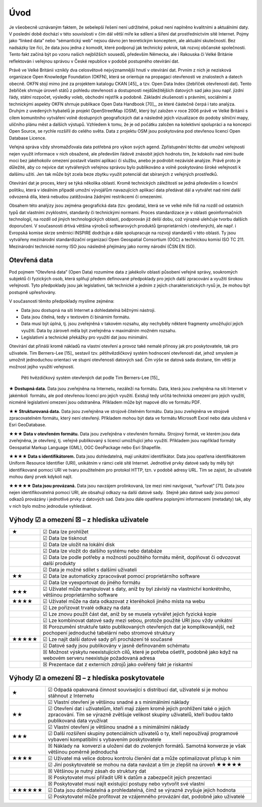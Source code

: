 Úvod
====
Je všeobecně uznávaným faktem, že sebelepší řešení není udržitelné, pokud není
naplněno kvalitními a aktuálními daty. V poslední době dochází v této
souvislosti v čím dál větší míře ke sdílení a šíření dat prostřednictvím sítě
Internet. Pojmy jako “linked data” nebo “sémantický web” nejsou dávno jen
teoretickým konceptem, ale aktuální skutečností. Bez nadsázky lze říci, že data
jsou jedna z komodit, které podporují jak technický pokrok, tak rozvoj občanské
společnosti. Tento fakt začíná být po vzoru našich nejbližších sousedů,
především Německa, ale i Rakouska či Velké Británie reflektován i veřejnou
správou v České republice v podobě postupného otevírání dat. 

Právě ve Velké Británii vznikly dva celosvětově nejvýznamnější hnutí v otevírání
dat. Prvním z nich je nezisková organizace Open Knowledge Foundation (OKFN),
která se orientuje na propagaci otevřenosti ve znalostech a datech obecně. OKFN
stojí mimo jiné za projektem katalogu CKAN [45]_ a tzv. Open Data Index (žebříček
otevřenosti dat). Tento žebříček shrnuje úroveň států z pohledu otevřenosti a
dostupnosti nejdůležitějších datových sad jako jsou např. jízdní řády, státní
rozpočet, výsledky voleb, obchodní rejstřík a podobně. Základní zkušenosti s
právními, sociálními a technickými aspekty OKFN shrnuje publikace Open Data
Handbook [70]_, ze které částečně čerpá i tato analýza. Druhým z uvedených
hybatelů je projekt OpenStreetMap (OSM), který byl založen v roce 2006 právě ve
Velké Británii s cílem komunitního vytváření volně dostupných geografických dat
a následně jejich vizualizace do podoby silniční mapy, uličního plánu měst a
dalších výstupů. Vzhledem k tomu, že je od počátku založen na kolektivní
spolupráci a na koncepci Open Source, se rychle rozšířil do celého světa. Data z
projektu OSM jsou poskytována pod otevřenou licencí Open Database Licence. 


Veřejná správa vždy shromažďovala data potřebná pro výkon svých agend.
Zpřístupnění těchto dat umožní veřejnosti nejen využít informace v nich
obsažené, ale především řádově znásobit jejich hodnotu tím, že kdokoliv nad nimi
bude moci bez jakéhokoliv omezení postavit vlastní aplikaci či službu, anebo je
podrobit nezávislé analýze. Právě proto je důležité, aby co nejvíce dat
vytvářených veřejnou správou bylo publikováno a volně poskytováno široké
veřejnosti k dalšímu užití. Jen tak může být zcela beze zbytku využit potenciál
dat sbíraných z veřejných prostředků.

Otevírání dat je proces, který se týká několika oblastí. Kromě technických
záležitostí se jedná především o licenční politiku, která v ideálním případě
umožní vývojářům navazujících aplikací data předávat dál a vytvářet nad nimi
další odvozená díla, která nebudou zatěžována žádnými restrikcemi či omezeními.

Obsahem této analýzy jsou zejména geografická data (tzv. geodata), která se ve
velké míře řídí na rozdíl od ostatních typů dat vlastními zvyklostmi, standardy
či technickými normami. Proces standardizace je v oblasti geoinformačních
technologií, na rozdíl od jiných technologických oblastí, podporován již delší
dobu, což výrazně ulehčuje tvorbu dalších doporučení. V současnosti drtivá
většina výrobců softwarových produktů (proprietárních i otevřených), ale např. i
Evropská komise skrze směrnici INSPIRE dodržuje a dále spolupracuje na rozvoji
standardů v této oblasti. Ty jsou vytvářeny mezinárodní standardizační
organizací Open Geospatial Consortium (OGC) a technickou komisí ISO TC 211.
Mezinárodní technické normy ISO jsou následně přejímány jako normy národní (ČSN
EN ISO). 

Otevřená data
-------------

Pod pojmem “Otevřená data” (Open Data) rozumíme data z jakékoliv oblasti
působení veřejné správy, soukromých subjektů či fyzických osob, která splňují
předem definované předpoklady pro jejich další zpracování a využití širokou
veřejností. Tyto předpoklady jsou jak legislativní, tak technické a jedním z
jejich charakteristických rysů je, že mohou být postupně upřesňovány.

V současnosti těmito předpoklady myslíme zejména:

* Data jsou dostupná na síti Internet a dohledatelná běžnými nástroji.
* Data jsou čitelná, tedy v textovém či binárním formátu.
* Data musí být úplná, tj. jsou zveřejněná v takovém rozsahu, aby nechyběly
  některé fragmenty umožňující jejich využití. Data by zároveň měla být
  zveřejněna v maximálním možném rozsahu.
* Legislativní a technické překážky pro využití dat jsou minimální.

Otevírání dat přináší kromě nákladů na vlastní otevření a provoz také nemalé
přínosy jak pro poskytovatele, tak pro uživatele. Tim Berners-Lee [15]_ sestavil
tzv. pětihvězdičkový systém hodnocení otevřenosti dat, jehož smyslem je umožnit
jednoduchou orientaci ve stupni otevřenosti datových sad. Čím výše se datová
sada dostane, tím větší je možnost jejího využití veřejností.

.. figure:: imgs/opendata.png
   :scale: 100 %
   :alt: Pěti hvězdičkový systém otevřených dat

   Pěti hvězdičkový systém otevřených dat podle Tim Berners-Lee [15]_

**★ Dostupná data.** Data jsou zveřejněna na Internetu, nezáleží na formátu.
Data, která jsou zveřejněna na síti Internet v jakémkoli  formátu, ale pod
otevřenou licencí pro jejich využití. Existují tedy určitá technická omezení pro
jejich využití, nicméně legislativní omezení jsou odstraněna. Příkladem může být
mapové dílo ve formátu PDF.

**★★ Strukturovaná data.** Data jsou zveřejněna ve strojově čitelném formátu.
Data jsou zveřejněna ve strojově zpracovatelném formátu, který není otevřený.
Příkladem mohou být data ve formátu Microsoft Excel nebo data uložená v Esri
GeoDatabase.

**★★★ Data v otevřeném formátu.** Data jsou zveřejněna v otevřeném formátu.
Strojový formát, ve kterém jsou data zveřejněna, je otevřený, tj. veřejně
publikovaný s licencí umožňující jeho využití. Příkladem jsou například formáty
Geospatial Markup Language (GML), OGC GeoPackage nebo Esri Shapefile.

**★★★★ Data s identifikátorem.** Data jsou dohledatelná, mají unikátní
identifikátor.  Data jsou opatřena identifikátorem Uniform Resource Identifier
(URI), unikátním v rámci celé sítě Internet. Jednotlivé prvky datové sady by
měly být identifikované pomocí URI ve tvaru použitelném pro protokol HTTP, tzn.
v podobě adresy URL. Tím se zajistí, že uživatelé mohou daný prvek kdykoli
najít.

**★★★★★ Data jsou provázaná.** Data jsou navzájem prolinkovaná, lze mezi nimi
navigovat, “surfovat” [71].  Data jsou nejen identifikovatelná pomocí URI, ale
obsahují odkazy na další datové sady.  Stejně jako datové sady jsou pomocí
odkazů provázány i jednotlivé prvky z datových sad. Data jsou dále opatřena
popisnými informacemi (metadaty) tak, aby v nich bylo možno jednoduše
vyhledávat. 

Výhody ☑ a omezení ☒ – z hlediska uživatele
-------------------------------------------

+-------+---------------------------------------------------------------------------------+
| ★     | ☑ Data lze prohlížet                                                            |
+-------+---------------------------------------------------------------------------------+
|       | ☑ Data lze tisknout                                                             |
+-------+---------------------------------------------------------------------------------+
|       | ☑ Data lze uložit na lokální disk                                               |
+-------+---------------------------------------------------------------------------------+
|       | ☑ Data lze vložit do dalšího systému nebo databáze                              |
+-------+---------------------------------------------------------------------------------+
|       | ☑ Data lze podle potřeby a možností použitého formátu měnit, doplňovat          |
|       | či odvozovat další produkty                                                     |
+-------+---------------------------------------------------------------------------------+
|       | ☑ Data je možné sdílet s dalšími uživateli                                      |
+-------+---------------------------------------------------------------------------------+
| ★★    | ☑ Data lze automaticky zpracovávat pomocí proprietárního software               |
+-------+---------------------------------------------------------------------------------+
|       | ☑ Data lze vyexportovat do jiného formátu                                       |
+-------+---------------------------------------------------------------------------------+
| ★★★   | ☑ Uživatel může manipulovat s daty, aniž by byl závislý na vlastnictví          |
|       | konkrétního, většinou proprietárního software                                   |
+-------+---------------------------------------------------------------------------------+
| ★★★★  | ☑ Uživatel může na data odkazovat z kteréhokoli jiného místa na webu            |
+-------+---------------------------------------------------------------------------------+
|       | ☑ Lze pořizovat trvalé odkazy na data                                           |
+-------+---------------------------------------------------------------------------------+
|       | ☑ Lze znovu použít část dat, aniž by se musela vytvářet jejich fyzická kopie    |
+-------+---------------------------------------------------------------------------------+
|       | ☑ Lze kombinovat datové sady mezi sebou, protože použité URI jsou vždy unikátní |
+-------+---------------------------------------------------------------------------------+
|       | ☒ Porozumění struktuře takto publikovaných otevřených dat je                    |
|       | komplikovanější, než pochopení jednoduché tabelární nebo stromové struktury     |
+-------+---------------------------------------------------------------------------------+
| ★★★★★ | ☑ Lze najít další datové sady při procházení té současné                        |
+-------+---------------------------------------------------------------------------------+
|       | ☑ Datové sady jsou publikovány v jasně definovaném schématu                     |
+-------+---------------------------------------------------------------------------------+
|       | ☒ Možnost výskytu neexistujících cílů, které je potřeba ošetřit,                |
|       | podobně jako když na webovém serveru neexistuje požadovaná adresa               |
+-------+---------------------------------------------------------------------------------+
|       | ☒ Prezentace dat z externích zdrojů jako ověřený fakt je riskantní              |
+-------+---------------------------------------------------------------------------------+

Výhody ☑ a omezení ☒ – z hlediska poskytovatele
-----------------------------------------------

+--------+---------------------------------------------------------------------------------------+
| ★      | ☑ Odpadá opakovaná činnost související s distribucí dat, uživatelé si je              |
|        | mohou stáhnout z Internetu                                                            |
+--------+---------------------------------------------------------------------------------------+
|        | ☑ Vlastní otevření je většinou snadné a s minimálními náklady                         |
+--------+---------------------------------------------------------------------------------------+
| ★★     | ☑ Otevření dat i uživatelům, kteří mají zájem kromě jejich prohlížení                 |
|        | také o jejich zpracování. Tím se výrazně zvětšuje velikost skupiny uživatelů,         |
|        | kteří budou takto publikovaná data využívat                                           |
+--------+---------------------------------------------------------------------------------------+
|        | ☑ Vlastní otevření je většinou snadné a s minimálními náklady                         |
+--------+---------------------------------------------------------------------------------------+
| ★★★    | ☑ Další rozšíření skupiny potenciálních uživatelů o ty, kteří                         |
|        | nepoužívají programové vybavení kompatibilní s vybavením poskytovatele                |
+--------+---------------------------------------------------------------------------------------+
|        | ☒ Náklady na  konverzi a uložení dat do zvolených formátů. Samotná                    |
|        | konverze je však většinou poměrně jednoduchá                                          |
+--------+---------------------------------------------------------------------------------------+
| ★★★★   | ☑ Uživatel má velice dobrou kontrolu členění dat a může optimalizovat přístup k nim   |
+--------+---------------------------------------------------------------------------------------+
|        | ☑ Jiní poskytovatelé se mohou na data navázat a tím je zlepšit na úroveň  ★★★★★       |
+--------+---------------------------------------------------------------------------------------+
|        | ☒ Většinou je nutný zásah do struktury dat                                            |
+--------+---------------------------------------------------------------------------------------+
|        | ☒ Poskytovatel musí přiřadit URI k datům a zabezpečit jejich prezentaci               |
+--------+---------------------------------------------------------------------------------------+
|        | ☒ Poskytovatel musí najít existující postupy nebo vytvořit své vlastní                |
+--------+---------------------------------------------------------------------------------------+
| ★★★★★★ | ☑ Data jsou dohledatelná a prohledatelná, čímž se výrazně zvyšuje jejich hodnota      |
+--------+---------------------------------------------------------------------------------------+
|        | ☑ Poskytovatel může profitovat ze vzájemného provázání dat, podobně jako uživatelé    |
+--------+---------------------------------------------------------------------------------------+


